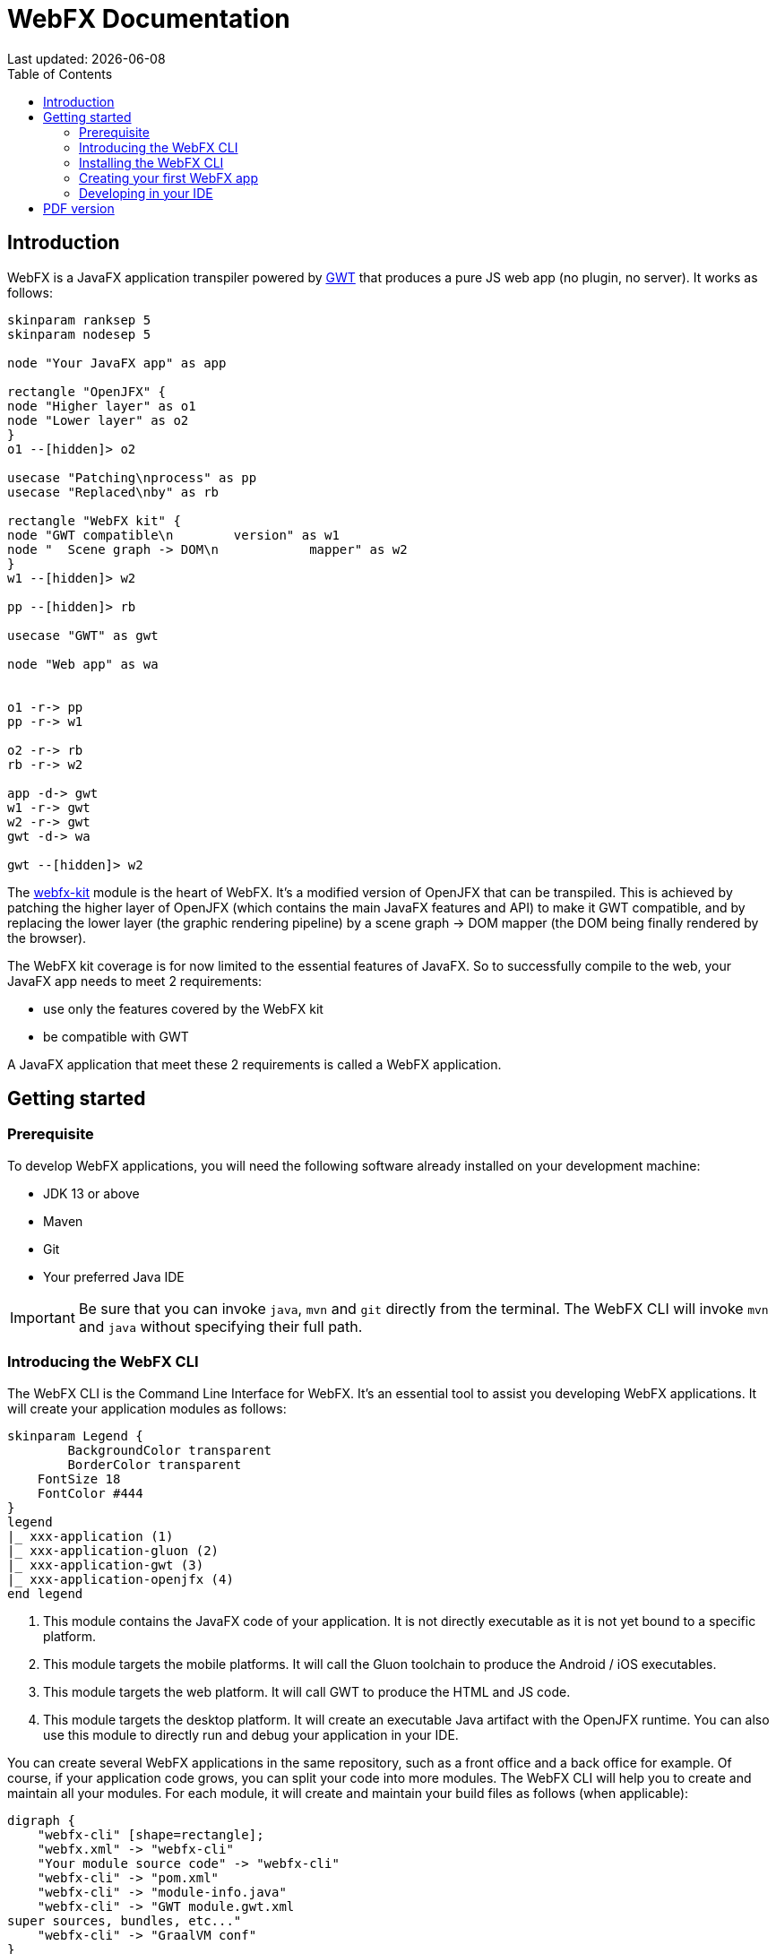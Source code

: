 = WebFX Documentation
:icons: font
:toc: left
:toclevels: 2
Last updated: {docdate}

== Introduction

WebFX is a JavaFX application transpiler powered by link:https://www.gwtproject.org[GWT^] that produces a pure JS web app (no plugin, no server). It works as follows:

[plantuml, format=svg, opts="inline"]
----
skinparam ranksep 5
skinparam nodesep 5

node "Your JavaFX app" as app

rectangle "OpenJFX" {
node "Higher layer" as o1
node "Lower layer" as o2
}
o1 --[hidden]> o2

usecase "Patching\nprocess" as pp
usecase "Replaced\nby" as rb

rectangle "WebFX kit" {
node "GWT compatible\n        version" as w1
node "  Scene graph -> DOM\n            mapper" as w2
}
w1 --[hidden]> w2

pp --[hidden]> rb

usecase "GWT" as gwt

node "Web app" as wa


o1 -r-> pp
pp -r-> w1

o2 -r-> rb
rb -r-> w2

app -d-> gwt
w1 -r-> gwt
w2 -r-> gwt
gwt -d-> wa

gwt --[hidden]> w2
----

The link:https://github.com/webfx-project/webfx/tree/main/webfx-kit[webfx-kit^] module is the heart of WebFX. It's a modified version of OpenJFX that can be transpiled. This is achieved by patching the higher layer of OpenJFX (which contains the main JavaFX features and API) to make it GWT compatible, and by replacing the lower layer (the graphic rendering pipeline) by a scene graph -> DOM mapper (the DOM being finally rendered by the browser).

The WebFX kit coverage is for now limited to the essential features of JavaFX. So to successfully compile to the web, your JavaFX app needs to meet 2 requirements:

* use only the features covered by the WebFX kit
* be compatible with GWT

A JavaFX application that meet these 2 requirements is called a WebFX application.

== Getting started

=== Prerequisite

To develop WebFX applications, you will need the following software already installed on your development machine:

 * JDK 13 or above
 * Maven
 * Git
 * Your preferred Java IDE

IMPORTANT: Be sure that you can invoke `java`, `mvn` and `git` directly from the terminal. The WebFX CLI will invoke `mvn` and `java` without specifying their full path.

=== Introducing the WebFX CLI

The WebFX CLI is the Command Line Interface for WebFX. It's an essential tool to assist you developing WebFX applications. It will create your application modules as follows:

[plantuml, format=svg, opts="inline"]
----
skinparam Legend {
	BackgroundColor transparent
	BorderColor transparent
    FontSize 18
    FontColor #444
}
legend
|_ xxx-application (1)
|_ xxx-application-gluon (2)
|_ xxx-application-gwt (3)
|_ xxx-application-openjfx (4)
end legend
----
<1> This module contains the JavaFX code of your application. It is not directly executable as it is not yet bound to a specific platform.
<2> This module targets the mobile platforms. It will call the Gluon toolchain to produce the Android / iOS executables.
<3> This module targets the web platform. It will call GWT to produce the HTML and JS code.
<4> This module targets the desktop platform. It will create an executable Java artifact with the OpenJFX runtime. You can also use this module to directly run and debug your application in your IDE.

You can create several WebFX applications in the same repository, such as a front office and a back office for example. Of course, if your application code grows, you can split your code into more modules. The WebFX CLI will help you to create and maintain all your modules. For each module, it will create and maintain your build files as follows (when applicable):

[graphviz, format=svg, opts="inline"]
----
digraph {
    "webfx-cli" [shape=rectangle];
    "webfx.xml" -> "webfx-cli"
    "Your module source code" -> "webfx-cli"
    "webfx-cli" -> "pom.xml"
    "webfx-cli" -> "module-info.java"
    "webfx-cli" -> "GWT module.gwt.xml
super sources, bundles, etc..."
    "webfx-cli" -> "GraalVM conf"
}
----

Your inputs will be centralized in the WebFX module files named webfx.xml, and the WebFX CLI will generate the rest of the build chain from these webfx.xml files. For example, a typical directive in webfx.xml will be:

    <dependencies>
        <used-by-source-modules/>
    </dependencies>

This directive is asking the WebFX CLI to automatically generate the list of your dependencies from an analysis of your source code.

The tool takes over the aspects of cross-platform development: when a feature is platform-dependent (a different implementations exists for each platform), the tool will pick up the right modules in the final executable modules (the ones matching the platform targeted by the module).

=== Installing the WebFX CLI

We haven't published any release at this stage yet, so the way to install the WebFX CLI for now is to clone the https://github.com/webfx-project/webfx-cli[webfx-cli] repository, and build it with Maven.

NOTE: We will distribute the WebFX CLI in a better way later, when we will publish the first official release.

==== Cloning the webfx-cli repository


[source,shell,indent=0,role="primary"]
.HTTPS
----
git clone https://github.com/webfx-project/webfx-cli.git
----

[source,shell,indent=0,role="secondary"]
.SSH
----
git clone git@github.com:webfx-project/webfx-cli.git
----

==== Building webfx-cli with Maven

This is achieved by running the Maven _package_ goal under the webfx-cli directory:

 cd webfx-cli
 mvn package

IMPORTANT: As previously mentioned, WebFX CLI requires JDK 13 or above (you will get a build error with lower versions).

This generates an executable fat jar in the target folder that we can execute with java:

 java -jar target/webfx-cli-0.1.0-SNAPSHOT-fat.jar --help

==== Creating a permanent _webfx_ alias

To easily invoke the WebFX CLI from a terminal, we need to create a permanent _webfx_ alias to it. This is done with the following command (to run under the webfx-cli directory):

[source,shell,indent=0,role="primary"]
.Linux
----
echo "alias webfx='java -jar $(cd "$(dirname "$1")" && pwd -P)/$(basename "$1")/target/webfx-cli-0.1.0-SNAPSHOT-fat.jar'" >> ~/.bashrc <1>

source ~/.bashrc <2>
----
<1> Adding the alias to the shell profile
<2> Applying it to the current session

[source,shell,indent=0,role="secondary"]
.macOS >= Catalina
----
echo "alias webfx='java -jar $(cd "$(dirname "$1")" && pwd -P)/$(basename "$1")/target/webfx-cli-0.1.0-SNAPSHOT-fat.jar'" >> ~/.zshrc <1>

source ~/.zshrc <2>
----
<1> Adding the alias to the shell profile
<2> Applying it to the current session

[source,shell,indent=0,role="secondary"]
.macOS < Catalina
----
echo "alias webfx='java -jar $(cd "$(dirname "$1")" && pwd -P)/$(basename "$1")/target/webfx-cli-0.1.0-SNAPSHOT-fat.jar'" >> ~/.bash_profile <1>

source ~/.bash_profile <2>
----
<1> Adding the alias to the shell profile
<2> Applying it to the current session

[source,shell,indent=0,role="secondary"]
.Windows PowerShell
----
If (!(Test-Path $profile)) { New-Item -Path $profile -Force } <1>

"`r`nfunction webfx([String[]] [Parameter(ValueFromRemainingArguments)] `$params) { java -jar $((Get-Item .).fullName)\target\webfx-cli-0.1.0-SNAPSHOT-fat.jar `$params }`r`n" >> $profile <2>

If ($(Get-ExecutionPolicy) -eq "Restricted") { Start-Process powershell -Verb runAs "Set-ExecutionPolicy -ExecutionPolicy RemoteSigned" -Wait } <3>

. $profile <4>
----
<1> Creating a PowerShell profile if it doesn't exist
<2> Adding the alias (implemented as a function) to it
<3> Lowering the execution policy if necessary to execute the profile
<4> Applying it to the current session

Then you should be able to invoke the CLI tool from the terminal:

 webfx --help

==== Updating the WebFX CLI to the latest version

If later you want to update the WebFX CLI to the latest SNAPSHOT version, you just need to update your local repository and rebuild it with Maven. This is done through the following commands (under your webfx-cli local folder):

 git pull
 mvn package

=== Creating your first WebFX app

==== Creating and initializing your repository

Let's create our first WebFX application. We need to create the repository folder and ask the WebFX CLI to initialize it, passing it the groupId, artifactId and version of our application.

 mkdir webfx-example
 cd webfx-example
 webfx init org.example webfx-example 1.0.0-SNAPSHOT

==== Creating your application modules

 webfx create application --class org.example.webfxexample.WebFxExampleApplication --helloWorld

[plantuml, format=svg, opts="inline"]
----
skinparam Legend {
	BackgroundColor transparent
	BorderColor transparent
    FontSize 18
    FontColor #444
}
legend
|_ webfx-example-application
|_ webfx-example-application-gluon
|_ webfx-example-application-gwt
|_ webfx-example-application-openjfx
end legend
----
==== Building your application

 webfx build

==== Running your application

You can run the OpenJFX version of your application with the following command:

 webfx -m webfx-example-application-openjfx run

You can run the GWT version of your application with the following command:

 webfx -m webfx-example-application-gwt run

=== Developing in your IDE

We will give the instructions for IntelliJ IDEA, but you should be able to easily transpose them to other Java IDEs such as NetBeans or Eclipse.

==== Opening the project

==== Configuring the OpenJFX application

==== Building and running the GWT application

==== Making changes

 webfx update

ifdef::backend-html5[]
== PDF version
You can also download this
link:WebFX.pdf[PDF version,float="right"]
of the documentation.
endif::[]
